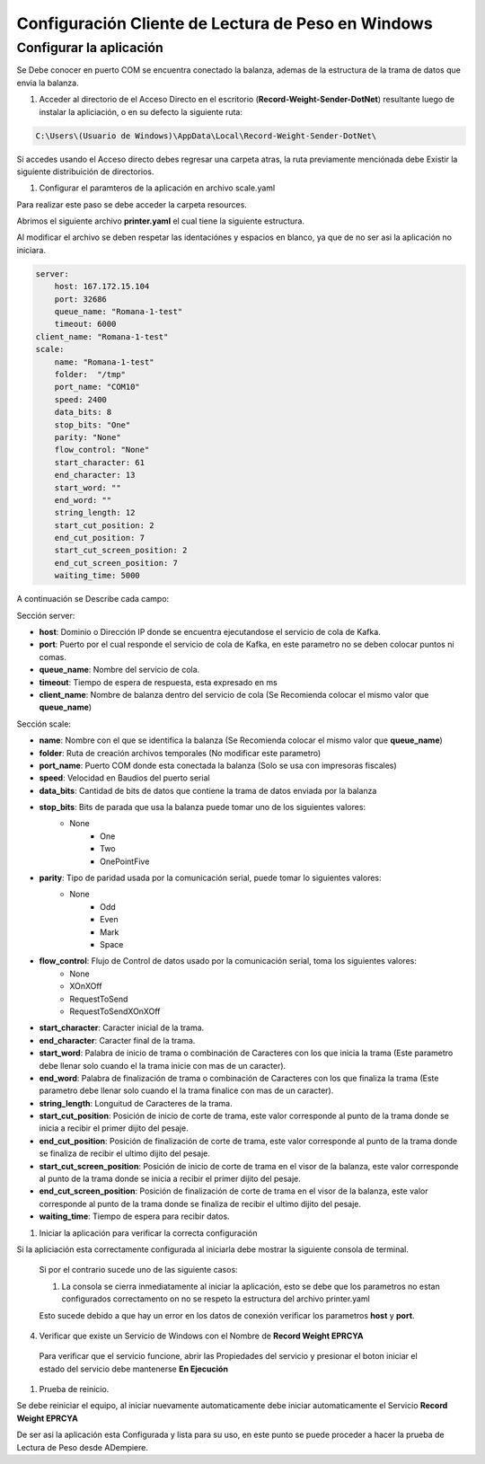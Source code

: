 .. |Estrutura de Carpetas| image:: resources/weight-sender-folder-structure.PNG
.. |Archivo para inicar la aplicación| image:: resources/weight-sender-start_app_file.PNG
.. |Scale.yaml| image:: resources/weight-sender-folder-scale-yaml.PNG
.. |Ejecutar Aplicación| image:: resources/weight-sender-folder-start-app.PNG
.. |Leer peso| image:: resources/weight-sender-folder-read-from-scale-reading.png
.. |Acceso directo| image:: resources/weight-sender-desktop-shortcut.PNG
.. |Archivo de Configuración| image:: resources/weight-sender-folder-config-files.PNG
.. |Ir a Directorio de Aplicación| image:: resources/weight-sender-folder-go-to-folder.PNG
.. |Copiar Acceso Directo| image:: resources/weight-sender-folder-copy-shortcut.PNG
.. |Servicio de Windows| image:: resources/weight-sender-folder-service.PNG
.. |Propiedades Servicio de Windows| image:: resources/weight-sender-folder-service-properties.PNG
.. _documento/configurar-record-weight-sender-windows:


Configuración Cliente de Lectura de Peso en Windows
============================================================================================

Configurar la aplicación
------------------------

Se Debe conocer en puerto COM se encuentra conectado la balanza, ademas de la estructura de la trama de datos que envia la balanza.

1. Acceder al directorio de el Acceso Directo en el escritorio (**Record-Weight-Sender-DotNet**) resultante luego de instalar la apliciación, o en su defecto la siguiente ruta:

.. code-block:: batch

    C:\Users\(Usuario de Windows)\AppData\Local\Record-Weight-Sender-DotNet\

|Acceso directo|

|Ir a Directorio de Aplicación|

Si accedes usando el Acceso directo debes regresar una carpeta atras, la ruta previamente menciónada debe Existir la siguiente distribuición de directorios.

|Estrutura de Carpetas|

1. Configurar el paramteros de la aplicación en archivo scale.yaml


Para realizar este paso se debe acceder la carpeta resources.

|Archivo de Configuración|

Abrimos el siguiente archivo **printer.yaml** el cual tiene la siguiente estructura.

|Scale.yaml|

Al modificar el archivo se deben respetar las identaciónes y espacios en blanco, ya que de no ser asi la aplicación no iniciara.

.. code-block:: yaml

    server:
        host: 167.172.15.104
        port: 32686
        queue_name: "Romana-1-test"
        timeout: 6000
    client_name: "Romana-1-test"
    scale:
        name: "Romana-1-test"
        folder:  "/tmp"
        port_name: "COM10"
        speed: 2400
        data_bits: 8
        stop_bits: "One"
        parity: "None"
        flow_control: "None"
        start_character: 61
        end_character: 13
        start_word: ""
        end_word: ""
        string_length: 12
        start_cut_position: 2
        end_cut_position: 7
        start_cut_screen_position: 2
        end_cut_screen_position: 7
        waiting_time: 5000


A continuación se Describe cada campo:

Sección server:

- **host**: Dominio o Dirección IP donde se encuentra ejecutandose el servicio de cola de Kafka.
- **port**: Puerto por el cual responde el servicio de cola de Kafka, en este parametro no se deben colocar puntos ni comas.
- **queue_name**: Nombre del servicio de cola.
- **timeout**: Tiempo de espera de respuesta, esta expresado en ms
- **client_name**: Nombre de balanza dentro del servicio de cola (Se Recomienda colocar el mismo valor que **queue_name**)

Sección scale:

- **name**: Nombre con el que se identifica la balanza (Se Recomienda colocar el mismo valor que **queue_name**)
- **folder**: Ruta de creación archivos temporales (No modificar este parametro)
- **port_name**: Puerto COM donde esta conectada la balanza (Solo se usa con impresoras fiscales)
- **speed**: Velocidad en Baudios del puerto serial
- **data_bits**: Cantidad de bits de datos que contiene la trama de datos enviada por la balanza
- **stop_bits**: Bits de parada que usa la balanza puede tomar uno de los siguientes valores:
        - None
		- One
		- Two
		- OnePointFive
- **parity**: Tipo de paridad usada por la comunicación serial, puede tomar lo siguientes valores:
    	- None
		- Odd
		- Even
		- Mark
		- Space
- **flow_control**: Flujo de Control de datos usado por la comunicación serial, toma los siguientes valores:
		- None
		- XOnXOff
		- RequestToSend
		- RequestToSendXOnXOff
- **start_character**: Caracter inicial de la trama.
- **end_character**: Caracter final de la trama.
- **start_word**: Palabra de inicio de trama o combinación de Caracteres con los que inicia la trama (Este parametro debe llenar solo cuando el la trama inicie con mas de un caracter).
- **end_word**: Palabra de finalización de trama o combinación de Caracteres con los que finaliza la trama (Este parametro debe llenar solo cuando el la trama finalice con mas de un caracter).
- **string_length**: Longuitud de Caracteres de la trama.
- **start_cut_position**: Posición de inicio de corte de trama, este valor corresponde al punto de la trama donde se inicia a recibir el primer dijito del pesaje.
- **end_cut_position**: Posición de finalización de corte de trama, este valor corresponde al punto de la trama donde se finaliza de recibir el ultimo dijito del pesaje.
- **start_cut_screen_position**: Posición de inicio de corte de trama en el visor de la balanza, este valor corresponde al punto de la trama donde se inicia a recibir el primer dijito del pesaje.
- **end_cut_screen_position**: Posición de finalización de corte de trama en el visor de la balanza, este valor corresponde al punto de la trama donde se finaliza de recibir el ultimo dijito del pesaje.
- **waiting_time**: Tiempo de espera para recibir datos.

1. Iniciar la aplicación para verificar la correcta configuración

|Acceso directo|

Si la apliciación esta correctamente configurada al iniciarla debe mostrar la siguiente consola de terminal.

|Ejecutar Aplicación|

    Si por el contrario sucede uno de las siguiente casos:

    1. La consola se cierra inmediatamente al iniciar la aplicación, esto se debe que los parametros no estan configurados correctamento on no se respeto la estructura del archivo printer.yaml

    Esto sucede debido a que hay un error en los datos de conexión verificar los parametros **host** y **port**.

4. Verificar que existe un Servicio de Windows con el Nombre de **Record Weight EPRCYA**

|Servicio de Windows|

|Propiedades Servicio de Windows|

    Para verificar que el servicio funcione, abrir las Propiedades del servicio y presionar el boton iniciar el estado del servicio debe mantenerse **En Ejecución**

1. Prueba de reinicio.

Se debe reiniciar el equipo, al iniciar nuevamente automaticamente debe iniciar automaticamente el Servicio **Record Weight EPRCYA**

De ser asi la aplicación esta Configurada y lista para su uso, en este punto se puede proceder a hacer la prueba de Lectura de Peso desde ADempiere.
